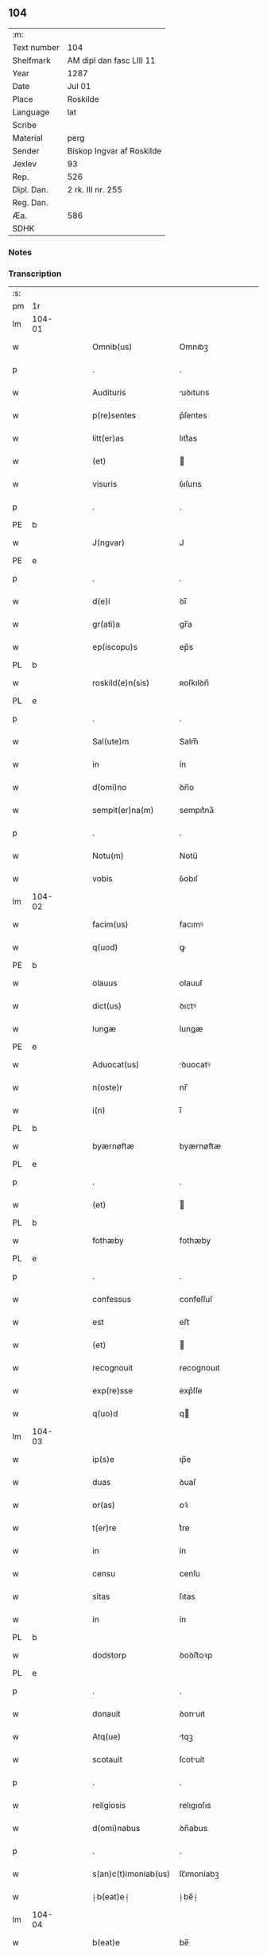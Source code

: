 ** 104
| :m:         |                           |
| Text number | 104                       |
| Shelfmark   | AM dipl dan fasc LIII 11  |
| Year        | 1287                      |
| Date        | Jul 01                    |
| Place       | Roskilde                  |
| Language    | lat                       |
| Scribe      |                           |
| Material    | perg                      |
| Sender      | Biskop Ingvar af Roskilde |
| Jexlev      | 93                        |
| Rep.        | 526                       |
| Dipl. Dan.  | 2 rk. III nr. 255         |
| Reg. Dan.   |                           |
| Æa.         | 586                       |
| SDHK        |                           |

*** Notes


*** Transcription
| :s: |        |   |   |   |   |                      |              |   |   |   |   |     |   |   |   |        |
| pm  | 1r     |   |   |   |   |                      |              |   |   |   |   |     |   |   |   |        |
| lm  | 104-01 |   |   |   |   |                      |              |   |   |   |   |     |   |   |   |        |
| w   |        |   |   |   |   | Omnib(us)            | Omnıbꝫ       |   |   |   |   | lat |   |   |   | 104-01 |
| p   |        |   |   |   |   | .                    | .            |   |   |   |   | lat |   |   |   | 104-01 |
| w   |        |   |   |   |   | Audituris            | uꝺıturıs    |   |   |   |   | lat |   |   |   | 104-01 |
| w   |        |   |   |   |   | p(re)sentes          | p͛ſentes      |   |   |   |   | lat |   |   |   | 104-01 |
| w   |        |   |   |   |   | litt(er)as           | lıtt͛as       |   |   |   |   | lat |   |   |   | 104-01 |
| w   |        |   |   |   |   | (et)                 |             |   |   |   |   | lat |   |   |   | 104-01 |
| w   |        |   |   |   |   | visuris              | ỽıſurıs      |   |   |   |   | lat |   |   |   | 104-01 |
| p   |        |   |   |   |   | .                    | .            |   |   |   |   | lat |   |   |   | 104-01 |
| PE  | b      |   |   |   |   |                      |              |   |   |   |   |     |   |   |   |        |
| w   |        |   |   |   |   | J(ngvar)             | J            |   |   |   |   | lat |   |   |   | 104-01 |
| PE  | e      |   |   |   |   |                      |              |   |   |   |   |     |   |   |   |        |
| p   |        |   |   |   |   | .                    | .            |   |   |   |   | lat |   |   |   | 104-01 |
| w   |        |   |   |   |   | d(e)i                | ꝺı̅           |   |   |   |   | lat |   |   |   | 104-01 |
| w   |        |   |   |   |   | gr(ati)a             | gr̅a          |   |   |   |   | lat |   |   |   | 104-01 |
| w   |        |   |   |   |   | ep(iscopu)s          | ep̅s          |   |   |   |   | lat |   |   |   | 104-01 |
| PL  | b      |   |   |   |   |                      |              |   |   |   |   |     |   |   |   |        |
| w   |        |   |   |   |   | roskild(e)n(sis)     | ʀoſkılꝺn̅     |   |   |   |   | lat |   |   |   | 104-01 |
| PL  | e      |   |   |   |   |                      |              |   |   |   |   |     |   |   |   |        |
| p   |        |   |   |   |   | .                    | .            |   |   |   |   | lat |   |   |   | 104-01 |
| w   |        |   |   |   |   | Sal(ute)m            | Salm̅         |   |   |   |   | lat |   |   |   | 104-01 |
| w   |        |   |   |   |   | in                   | ín           |   |   |   |   | lat |   |   |   | 104-01 |
| w   |        |   |   |   |   | d(omi)no             | ꝺn̅o          |   |   |   |   | lat |   |   |   | 104-01 |
| w   |        |   |   |   |   | sempit(er)na(m)      | sempıt͛na̅     |   |   |   |   | lat |   |   |   | 104-01 |
| p   |        |   |   |   |   | .                    | .            |   |   |   |   | lat |   |   |   | 104-01 |
| w   |        |   |   |   |   | Notu(m)              | Notu̅         |   |   |   |   | lat |   |   |   | 104-01 |
| w   |        |   |   |   |   | vobis                | ỽobıſ        |   |   |   |   | lat |   |   |   | 104-01 |
| lm  | 104-02 |   |   |   |   |                      |              |   |   |   |   |     |   |   |   |        |
| w   |        |   |   |   |   | facim(us)            | facımꝰ       |   |   |   |   | lat |   |   |   | 104-02 |
| w   |        |   |   |   |   | q(uod)               | ꝙ            |   |   |   |   | lat |   |   |   | 104-02 |
| PE  | b      |   |   |   |   |                      |              |   |   |   |   |     |   |   |   |        |
| w   |        |   |   |   |   | olauus               | olauuſ       |   |   |   |   | lat |   |   |   | 104-02 |
| w   |        |   |   |   |   | dict(us)             | ꝺıctꝰ        |   |   |   |   | lat |   |   |   | 104-02 |
| w   |        |   |   |   |   | lungæ                | lungæ        |   |   |   |   | lat |   |   |   | 104-02 |
| PE  | e      |   |   |   |   |                      |              |   |   |   |   |     |   |   |   |        |
| w   |        |   |   |   |   | Aduocat(us)          | ꝺuocatꝰ     |   |   |   |   | lat |   |   |   | 104-02 |
| w   |        |   |   |   |   | n(oste)r             | nr̅           |   |   |   |   | lat |   |   |   | 104-02 |
| w   |        |   |   |   |   | i(n)                 | ı̅            |   |   |   |   | lat |   |   |   | 104-02 |
| PL  | b      |   |   |   |   |                      |              |   |   |   |   |     |   |   |   |        |
| w   |        |   |   |   |   | byærnøftæ            | byærnøftæ    |   |   |   |   | lat |   |   |   | 104-02 |
| PL  | e      |   |   |   |   |                      |              |   |   |   |   |     |   |   |   |        |
| p   |        |   |   |   |   | .                    | .            |   |   |   |   | lat |   |   |   | 104-02 |
| w   |        |   |   |   |   | (et)                 |             |   |   |   |   | lat |   |   |   | 104-02 |
| PL  | b      |   |   |   |   |                      |              |   |   |   |   |     |   |   |   |        |
| w   |        |   |   |   |   | fothæby              | fothæby      |   |   |   |   | lat |   |   |   | 104-02 |
| PL  | e      |   |   |   |   |                      |              |   |   |   |   |     |   |   |   |        |
| p   |        |   |   |   |   | .                    | .            |   |   |   |   | lat |   |   |   | 104-02 |
| w   |        |   |   |   |   | confessus            | confeſſuſ    |   |   |   |   | lat |   |   |   | 104-02 |
| w   |        |   |   |   |   | est                  | eﬅ           |   |   |   |   | lat |   |   |   | 104-02 |
| w   |        |   |   |   |   | (et)                 |             |   |   |   |   | lat |   |   |   | 104-02 |
| w   |        |   |   |   |   | recognouit           | recognouıt   |   |   |   |   | lat |   |   |   | 104-02 |
| w   |        |   |   |   |   | exp(re)sse           | exp͛ſſe       |   |   |   |   | lat |   |   |   | 104-02 |
| w   |        |   |   |   |   | q(uo)d               | q           |   |   |   |   | lat |   |   |   | 104-02 |
| lm  | 104-03 |   |   |   |   |                      |              |   |   |   |   |     |   |   |   |        |
| w   |        |   |   |   |   | ip(s)e               | ıp̅e          |   |   |   |   | lat |   |   |   | 104-03 |
| w   |        |   |   |   |   | duas                 | ꝺuaſ         |   |   |   |   | lat |   |   |   | 104-03 |
| w   |        |   |   |   |   | or(as)               | oꝛ͛           |   |   |   |   | lat |   |   |   | 104-03 |
| w   |        |   |   |   |   | t(er)re              | t͛re          |   |   |   |   | lat |   |   |   | 104-03 |
| w   |        |   |   |   |   | in                   | ín           |   |   |   |   | lat |   |   |   | 104-03 |
| w   |        |   |   |   |   | censu                | cenſu        |   |   |   |   | lat |   |   |   | 104-03 |
| w   |        |   |   |   |   | sitas                | ſıtas        |   |   |   |   | lat |   |   |   | 104-03 |
| w   |        |   |   |   |   | in                   | ín           |   |   |   |   | lat |   |   |   | 104-03 |
| PL  | b      |   |   |   |   |                      |              |   |   |   |   |     |   |   |   |        |
| w   |        |   |   |   |   | dodstorp             | ꝺoꝺﬅoꝛp      |   |   |   |   | lat |   |   |   | 104-03 |
| PL  | e      |   |   |   |   |                      |              |   |   |   |   |     |   |   |   |        |
| p   |        |   |   |   |   | .                    | .            |   |   |   |   | lat |   |   |   | 104-03 |
| w   |        |   |   |   |   | donauit              | ꝺonuıt      |   |   |   |   | lat |   |   |   | 104-03 |
| w   |        |   |   |   |   | Atq(ue)              | tqꝫ         |   |   |   |   | lat |   |   |   | 104-03 |
| w   |        |   |   |   |   | scotauit             | ſcotuít     |   |   |   |   | lat |   |   |   | 104-03 |
| p   |        |   |   |   |   | .                    | .            |   |   |   |   | lat |   |   |   | 104-03 |
| w   |        |   |   |   |   | religiosis           | relıgıoſıs   |   |   |   |   | lat |   |   |   | 104-03 |
| w   |        |   |   |   |   | d(omi)nabus          | ꝺn̅abus       |   |   |   |   | lat |   |   |   | 104-03 |
| p   |        |   |   |   |   | .                    | .            |   |   |   |   | lat |   |   |   | 104-03 |
| w   |        |   |   |   |   | s(an)c(t)imoniab(us) | ſc̅ımoníabꝫ   |   |   |   |   | lat |   |   |   | 104-03 |
| w   |        |   |   |   |   | ⸠b(eat)e⸡            | ⸠be̅⸡         |   |   |   |   | lat |   |   |   | 104-03 |
| lm  | 104-04 |   |   |   |   |                      |              |   |   |   |   |     |   |   |   |        |
| w   |        |   |   |   |   | b(eat)e              | be̅           |   |   |   |   | lat |   |   |   | 104-04 |
| w   |        |   |   |   |   | clare                | clare        |   |   |   |   | lat |   |   |   | 104-04 |
| w   |        |   |   |   |   | ciuitatis            | cíuíttıs    |   |   |   |   | lat |   |   |   | 104-04 |
| PL  | b      |   |   |   |   |                      |              |   |   |   |   |     |   |   |   |        |
| w   |        |   |   |   |   | roskild(e)n(sis)     | roſkılꝺn̅     |   |   |   |   | lat |   |   |   | 104-04 |
| PL  | e      |   |   |   |   |                      |              |   |   |   |   |     |   |   |   |        |
| p   |        |   |   |   |   | .                    | .            |   |   |   |   | lat |   |   |   | 104-04 |
| w   |        |   |   |   |   | cu(m)                | cu̅           |   |   |   |   | lat |   |   |   | 104-04 |
| w   |        |   |   |   |   | om(n)ib(us)          | om̅ıbꝫ        |   |   |   |   | lat |   |   |   | 104-04 |
| w   |        |   |   |   |   | p(er)tine(n)cijs     | p̲tıne̅cís    |   |   |   |   | lat |   |   |   | 104-04 |
| w   |        |   |   |   |   | suis                 | ſuís         |   |   |   |   | lat |   |   |   | 104-04 |
| w   |        |   |   |   |   | iure                 | íure         |   |   |   |   | lat |   |   |   | 104-04 |
| w   |        |   |   |   |   | p(er)petuo           | ̲etuo        |   |   |   |   | lat |   |   |   | 104-04 |
| w   |        |   |   |   |   | possidendas          | poſſıꝺenꝺaſ  |   |   |   |   | lat |   |   |   | 104-04 |
| p   |        |   |   |   |   | .                    | .            |   |   |   |   | lat |   |   |   | 104-04 |
| w   |        |   |   |   |   | (et)                 |             |   |   |   |   | lat |   |   |   | 104-04 |
| w   |        |   |   |   |   | p(re)t(er)           | p͛t͛           |   |   |   |   | lat |   |   |   | 104-04 |
| w   |        |   |   |   |   | hoc                  | hoc          |   |   |   |   | lat |   |   |   | 104-04 |
| w   |        |   |   |   |   | curia(m)             | curıa̅        |   |   |   |   | lat |   |   |   | 104-04 |
| lm  | 104-05 |   |   |   |   |                      |              |   |   |   |   |     |   |   |   |        |
| w   |        |   |   |   |   | sua(m)               | ſua̅          |   |   |   |   | lat |   |   |   | 104-05 |
| w   |        |   |   |   |   | maiore(m)            | maıoꝛe̅       |   |   |   |   | lat |   |   |   | 104-05 |
| w   |        |   |   |   |   | (et)                 |             |   |   |   |   | lat |   |   |   | 104-05 |
| w   |        |   |   |   |   | meliore(m)           | melıoꝛe̅      |   |   |   |   | lat |   |   |   | 104-05 |
| w   |        |   |   |   |   | sitam                | ſıta        |   |   |   |   | lat |   |   |   | 104-05 |
| PL  | b      |   |   |   |   |                      |              |   |   |   |   |     |   |   |   |        |
| w   |        |   |   |   |   | feræslef             | feræſlef     |   |   |   |   | lat |   |   |   | 104-05 |
| PL  | e      |   |   |   |   |                      |              |   |   |   |   |     |   |   |   |        |
| w   |        |   |   |   |   | in                   | ín           |   |   |   |   | lat |   |   |   | 104-05 |
| PL  | b      |   |   |   |   |                      |              |   |   |   |   |     |   |   |   |        |
| w   |        |   |   |   |   | ringstæthæh(æræth)   | ríngﬅæthæh͛  |   |   |   |   | lat |   |   |   | 104-05 |
| PL  | e      |   |   |   |   |                      |              |   |   |   |   |     |   |   |   |        |
| p   |        |   |   |   |   | .                    | .            |   |   |   |   | lat |   |   |   | 104-05 |
| w   |        |   |   |   |   | p(ro)                | ꝓ            |   |   |   |   | lat |   |   |   | 104-05 |
| w   |        |   |   |   |   | centu(m)             | centu̅        |   |   |   |   | lat |   |   |   | 104-05 |
| w   |        |   |   |   |   | (et)                 |             |   |   |   |   | lat |   |   |   | 104-05 |
| w   |        |   |   |   |   | q(ua)draginta        | qꝺragínt   |   |   |   |   | lat |   |   |   | 104-05 |
| w   |        |   |   |   |   | m(a)r(chis)          | mr          |   |   |   |   | lat |   |   |   | 104-05 |
| w   |        |   |   |   |   | vsualis              | ỽſualıs      |   |   |   |   | lat |   |   |   | 104-05 |
| w   |        |   |   |   |   | monete               | monete       |   |   |   |   | lat |   |   |   | 104-05 |
| lm  | 104-06 |   |   |   |   |                      |              |   |   |   |   |     |   |   |   |        |
| w   |        |   |   |   |   | inpignorauit         | ínpígnoꝛauıt |   |   |   |   | lat |   |   |   | 104-06 |
| w   |        |   |   |   |   | eisde(m)             | eıſꝺe̅        |   |   |   |   | lat |   |   |   | 104-06 |
| p   |        |   |   |   |   | .                    | .            |   |   |   |   | lat |   |   |   | 104-06 |
| w   |        |   |   |   |   | Jta                  | Jt          |   |   |   |   | lat |   |   |   | 104-06 |
| w   |        |   |   |   |   | q(uod)               | ꝙ            |   |   |   |   | lat |   |   |   | 104-06 |
| w   |        |   |   |   |   | d(i)c(t)e            | ꝺc̅e          |   |   |   |   | lat |   |   |   | 104-06 |
| w   |        |   |   |   |   | d(omi)ne             | ꝺn̅e          |   |   |   |   | lat |   |   |   | 104-06 |
| p   |        |   |   |   |   | .                    | .            |   |   |   |   | lat |   |   |   | 104-06 |
| w   |        |   |   |   |   | memorata(m)          | memoꝛata̅     |   |   |   |   | lat |   |   |   | 104-06 |
| w   |        |   |   |   |   | curia(m)             | curıa̅        |   |   |   |   | lat |   |   |   | 104-06 |
| w   |        |   |   |   |   | i(n)                 | ı̅            |   |   |   |   | lat |   |   |   | 104-06 |
| w   |        |   |   |   |   | possessione          | poſſeſſıone  |   |   |   |   | lat |   |   |   | 104-06 |
| p   |        |   |   |   |   | .                    | .            |   |   |   |   | lat |   |   |   | 104-06 |
| w   |        |   |   |   |   | (et)                 |             |   |   |   |   | lat |   |   |   | 104-06 |
| w   |        |   |   |   |   | ordinat(i)one        | oꝛꝺınat̅one   |   |   |   |   | lat |   |   |   | 104-06 |
| w   |        |   |   |   |   | sua                  | ſua          |   |   |   |   | lat |   |   |   | 104-06 |
| w   |        |   |   |   |   | h(ab)eant            | h̅eant        |   |   |   |   | lat |   |   |   | 104-06 |
| p   |        |   |   |   |   | .                    | .            |   |   |   |   | lat |   |   |   | 104-06 |
| w   |        |   |   |   |   | (et)                 |             |   |   |   |   | lat |   |   |   | 104-06 |
| w   |        |   |   |   |   | fruct(us)            | fructꝰ       |   |   |   |   | lat |   |   |   | 104-06 |
| lm  | 104-07 |   |   |   |   |                      |              |   |   |   |   |     |   |   |   |        |
| w   |        |   |   |   |   | Atq(ue)              | tqꝫ         |   |   |   |   | lat |   |   |   | 104-07 |
| w   |        |   |   |   |   | reddit(us)           | reꝺꝺıt      |   |   |   |   | lat |   |   |   | 104-07 |
| w   |        |   |   |   |   | eiusde(m)            | eıuſꝺe̅       |   |   |   |   | lat |   |   |   | 104-07 |
| w   |        |   |   |   |   | p(er)cipiant         | p̲cıpınt     |   |   |   |   | lat |   |   |   | 104-07 |
| p   |        |   |   |   |   | .                    | .            |   |   |   |   | lat |   |   |   | 104-07 |
| w   |        |   |   |   |   | don(ec)              | ꝺonͨ          |   |   |   |   | lat |   |   |   | 104-07 |
| w   |        |   |   |   |   | p(re)d(i)c(t)i       | p͛ꝺc̅ı         |   |   |   |   | lat |   |   |   | 104-07 |
| w   |        |   |   |   |   | den(arii)            | ꝺen̅          |   |   |   |   | lat |   |   |   | 104-07 |
| w   |        |   |   |   |   | fuerint              | fuerínt      |   |   |   |   | lat |   |   |   | 104-07 |
| w   |        |   |   |   |   | integral(ite)r       | íntegralr̅    |   |   |   |   | lat |   |   |   | 104-07 |
| p   |        |   |   |   |   | .                    | .            |   |   |   |   | lat |   |   |   | 104-07 |
| w   |        |   |   |   |   | p(er)soluti          | p̲ſolutí      |   |   |   |   | lat |   |   |   | 104-07 |
| p   |        |   |   |   |   | /                    | /            |   |   |   |   | lat |   |   |   | 104-07 |
| w   |        |   |   |   |   | Jn                   | Jn           |   |   |   |   | lat |   |   |   | 104-07 |
| w   |        |   |   |   |   | cui(us)              | cuıꝰ         |   |   |   |   | lat |   |   |   | 104-07 |
| w   |        |   |   |   |   | rei                  | reí          |   |   |   |   | lat |   |   |   | 104-07 |
| w   |        |   |   |   |   | testimoniu(m)        | teﬅımonıu̅    |   |   |   |   | lat |   |   |   | 104-07 |
| lm  | 104-08 |   |   |   |   |                      |              |   |   |   |   |     |   |   |   |        |
| w   |        |   |   |   |   | (et)                 |             |   |   |   |   | lat |   |   |   | 104-08 |
| w   |        |   |   |   |   | c(er)titudine(m)     | c͛tıtuꝺıne̅    |   |   |   |   | lat |   |   |   | 104-08 |
| w   |        |   |   |   |   | pleniore(m)          | pleníoꝛe̅     |   |   |   |   | lat |   |   |   | 104-08 |
| p   |        |   |   |   |   | .                    | .            |   |   |   |   | lat |   |   |   | 104-08 |
| w   |        |   |   |   |   | sigilla              | ſıgılla      |   |   |   |   | lat |   |   |   | 104-08 |
| w   |        |   |   |   |   | n(ost)r(u)m          | nr̅m          |   |   |   |   | lat |   |   |   | 104-08 |
| p   |        |   |   |   |   | .                    | .            |   |   |   |   | lat |   |   |   | 104-08 |
| w   |        |   |   |   |   | (et)                 |             |   |   |   |   | lat |   |   |   | 104-08 |
| w   |        |   |   |   |   | discretor(um)        | ꝺıſcretoꝝ    |   |   |   |   | lat |   |   |   | 104-08 |
| w   |        |   |   |   |   | viror(um)            | ỽıroꝝ        |   |   |   |   | lat |   |   |   | 104-08 |
| w   |        |   |   |   |   | d(omi)nor(um)        | ꝺn̅oꝝ         |   |   |   |   | lat |   |   |   | 104-08 |
| PE  | b      |   |   |   |   |                      |              |   |   |   |   |     |   |   |   |        |
| w   |        |   |   |   |   | olaui                | olauí        |   |   |   |   | lat |   |   |   | 104-08 |
| w   |        |   |   |   |   | byorn                | byoꝛn        |   |   |   |   | lat |   |   |   | 104-08 |
| w   |        |   |   |   |   | s(un)                | ẜ            |   |   |   |   | lat |   |   |   | 104-08 |
| PE  | e      |   |   |   |   |                      |              |   |   |   |   |     |   |   |   |        |
| p   |        |   |   |   |   | .                    | .            |   |   |   |   | lat |   |   |   | 104-08 |
| w   |        |   |   |   |   | cano(nici)           | cno̅         |   |   |   |   | lat |   |   |   | 104-08 |
| PL  | b      |   |   |   |   |                      |              |   |   |   |   |     |   |   |   |        |
| w   |        |   |   |   |   | roski(ldensis)       | ʀoſkı͛        |   |   |   |   | lat |   |   |   | 104-08 |
| PL  | e      |   |   |   |   |                      |              |   |   |   |   |     |   |   |   |        |
| p   |        |   |   |   |   | .                    | .            |   |   |   |   | lat |   |   |   | 104-08 |
| PE  | b      |   |   |   |   |                      |              |   |   |   |   |     |   |   |   |        |
| w   |        |   |   |   |   | pet(ri)              | pet         |   |   |   |   | lat |   |   |   | 104-08 |
| w   |        |   |   |   |   | Niclæs               | Nıclæſ       |   |   |   |   | lat |   |   |   | 104-08 |
| w   |        |   |   |   |   | s(un)                | ẜ            |   |   |   |   | lat |   |   |   | 104-08 |
| PE  | e      |   |   |   |   |                      |              |   |   |   |   |     |   |   |   |        |
| p   |        |   |   |   |   | /                    | /            |   |   |   |   | lat |   |   |   | 104-08 |
| lm  | 104-09 |   |   |   |   |                      |              |   |   |   |   |     |   |   |   |        |
| w   |        |   |   |   |   | stabularij           | ﬅabularí    |   |   |   |   | lat |   |   |   | 104-09 |
| w   |        |   |   |   |   | n(ost)ri             | nr̅ı          |   |   |   |   | lat |   |   |   | 104-09 |
| p   |        |   |   |   |   | .                    | .            |   |   |   |   | lat |   |   |   | 104-09 |
| w   |        |   |   |   |   | (et)                 |             |   |   |   |   | lat |   |   |   | 104-09 |
| w   |        |   |   |   |   | d(i)c(t)i            | ꝺc̅ı          |   |   |   |   | lat |   |   |   | 104-09 |
| PE  | b      |   |   |   |   |                      |              |   |   |   |   |     |   |   |   |        |
| w   |        |   |   |   |   | Olaui                | Olauí        |   |   |   |   | lat |   |   |   | 104-09 |
| PE  | e      |   |   |   |   |                      |              |   |   |   |   |     |   |   |   |        |
| p   |        |   |   |   |   | .                    | .            |   |   |   |   | lat |   |   |   | 104-09 |
| w   |        |   |   |   |   | p(re)sentib(us)      | p͛ſentıbꝫ     |   |   |   |   | lat |   |   |   | 104-09 |
| w   |        |   |   |   |   | s(un)t               | ﬅ͛            |   |   |   |   | lat |   |   |   | 104-09 |
| w   |        |   |   |   |   | appe(n)sa            | ae̅ſ        |   |   |   |   | lat |   |   |   | 104-09 |
| p   |        |   |   |   |   | .                    | .            |   |   |   |   | lat |   |   |   | 104-09 |
| w   |        |   |   |   |   | Datu(m)              | Dtu̅         |   |   |   |   | lat |   |   |   | 104-09 |
| PL  | b      |   |   |   |   |                      |              |   |   |   |   |     |   |   |   |        |
| w   |        |   |   |   |   | Roskild(is)          | Roſkíl      |   |   |   |   | lat |   |   |   | 104-09 |
| PL  | e      |   |   |   |   |                      |              |   |   |   |   |     |   |   |   |        |
| p   |        |   |   |   |   | .                    | .            |   |   |   |   | lat |   |   |   | 104-09 |
| w   |        |   |   |   |   | anno                 | nno         |   |   |   |   | lat |   |   |   | 104-09 |
| w   |        |   |   |   |   | d(omi)ni             | ꝺn̅ı          |   |   |   |   | lat |   |   |   | 104-09 |
| p   |        |   |   |   |   | .                    | .            |   |   |   |   | lat |   |   |   | 104-09 |
| n   |        |   |   |   |   | mͦ                    | ͦ            |   |   |   |   | lat |   |   |   | 104-09 |
| p   |        |   |   |   |   | .                    | .            |   |   |   |   | lat |   |   |   | 104-09 |
| n   |        |   |   |   |   | ccͦ                   | ᴄᴄͦ           |   |   |   |   | lat |   |   |   | 104-09 |
| p   |        |   |   |   |   | .                    | .            |   |   |   |   | lat |   |   |   | 104-09 |
| n   |        |   |   |   |   | Lxxxͦ                 | Lxxͦx         |   |   |   |   | lat |   |   |   | 104-09 |
| n   |        |   |   |   |   | vijͦ                  | ỽıȷͦ          |   |   |   |   | lat |   |   |   | 104-09 |
| w   |        |   |   |   |   | i(n)                 | ı̅            |   |   |   |   | lat |   |   |   | 104-09 |
| w   |        |   |   |   |   | oct(aua)             | oct͛          |   |   |   |   | lat |   |   |   | 104-09 |
| lm  | 104-10 |   |   |   |   |                      |              |   |   |   |   |     |   |   |   |        |
| w   |        |   |   |   |   | b(eat)i              | bı̅           |   |   |   |   | lat |   |   |   | 104-10 |
| w   |        |   |   |   |   | Ioh(ann)is           | Ioh̅ı        |   |   |   |   | lat |   |   |   | 104-10 |
| w   |        |   |   |   |   | bapt(iste)           | bap         |   |   |   |   | lat |   |   |   | 104-10 |
| :e: |        |   |   |   |   |                      |              |   |   |   |   |     |   |   |   |        |
